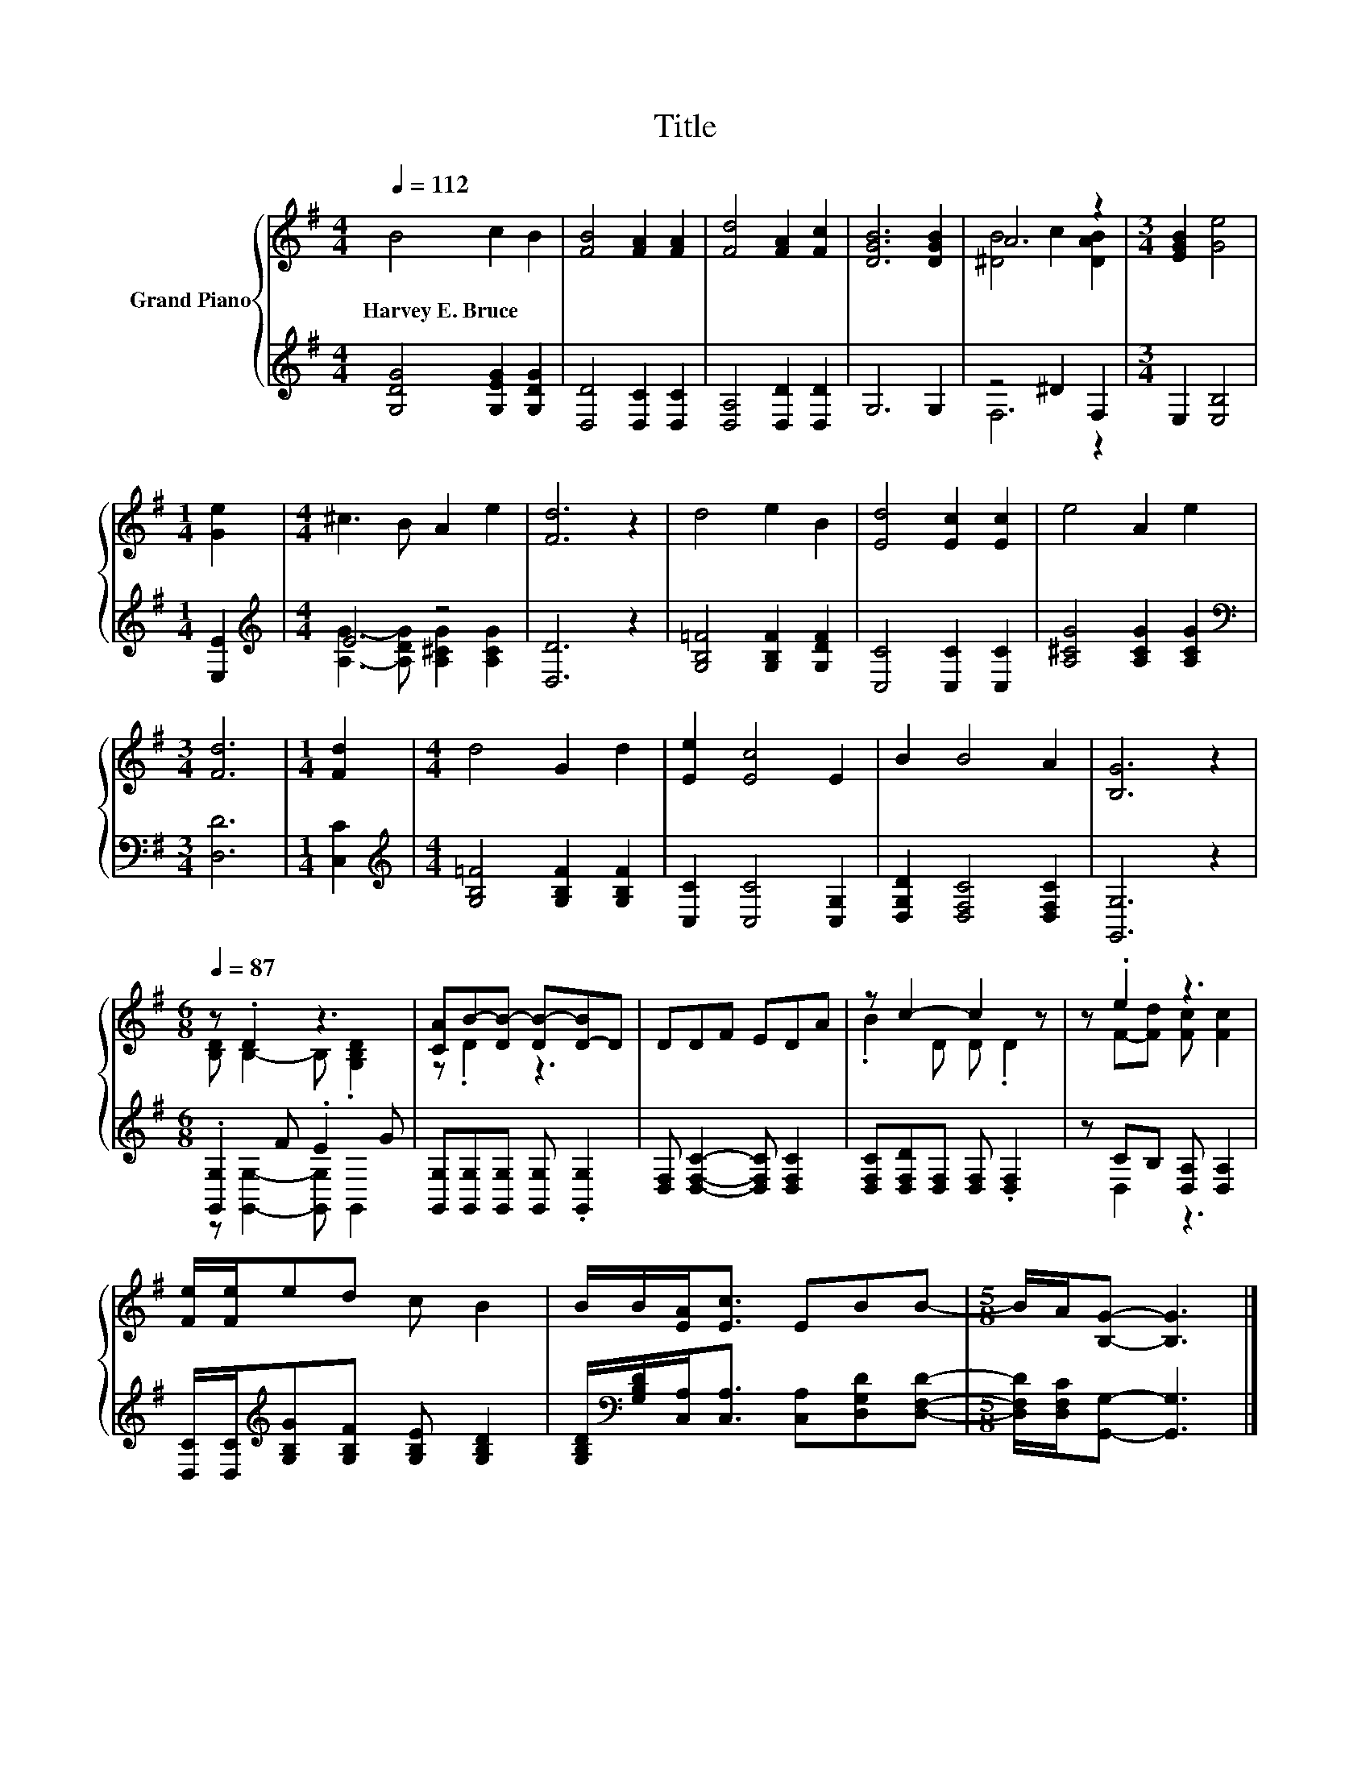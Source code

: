 X:1
T:Title
%%score { ( 1 3 ) | ( 2 4 ) }
L:1/8
Q:1/4=112
M:4/4
K:G
V:1 treble nm="Grand Piano"
V:3 treble 
V:2 treble 
V:4 treble 
V:1
 B4 c2 B2 | [FB]4 [FA]2 [FA]2 | [Fd]4 [FA]2 [Fc]2 | [DGB]6 [DGB]2 | A6 z2 |[M:3/4] [EGB]2 [Ge]4 | %6
w: Harvey~E.~Bruce * *||||||
[M:1/4] [Ge]2 |[M:4/4] ^c3 B A2 e2 | [Fd]6 z2 | d4 e2 B2 | [Ed]4 [Ec]2 [Ec]2 | e4 A2 e2 | %12
w: ||||||
[M:3/4] [Fd]6 |[M:1/4] [Fd]2 |[M:4/4] d4 G2 d2 | [Ee]2 [Ec]4 E2 | B2 B4 A2 | [B,G]6 z2 | %18
w: ||||||
[M:6/8][Q:1/4=87] z .D2 z3 | [CA]B-[DB-] [DB-][D-B]D | DDF EDA | z c2- c2 z | z .e2 z3 | %23
w: |||||
 [Fe]/[Fe]/ed c B2 | B/B/[EA]<[Ec] EBB- |[M:5/8] B/A/[B,G]- [B,G]3 |] %26
w: |||
V:2
 [G,DG]4 [G,EG]2 [G,DG]2 | [D,D]4 [D,C]2 [D,C]2 | [D,A,]4 [D,D]2 [D,D]2 | G,6 G,2 | z4 ^D2 F,2 | %5
[M:3/4] E,2 [E,B,]4 |[M:1/4] [E,E]2 |[M:4/4][K:treble] E4 z4 | [D,D]6 z2 | %9
 [G,B,=F]4 [G,B,F]2 [G,DF]2 | [C,C]4 [C,C]2 [C,C]2 | [A,^CG]4 [A,CG]2 [A,CG]2 | %12
[M:3/4][K:bass] [D,D]6 |[M:1/4] [C,C]2 |[M:4/4][K:treble] [G,B,=F]4 [G,B,F]2 [G,B,F]2 | %15
 [C,C]2 [C,C]4 [C,G,]2 | [D,G,D]2 [D,F,C]4 [D,F,C]2 | [G,,G,]6 z2 |[M:6/8] .[G,,G,]2 F .E2 G | %19
 [G,,G,][G,,G,][G,,G,] [G,,G,] .[G,,G,]2 | [D,F,] [D,F,C]2- [D,F,C] [D,F,C]2 | %21
 [D,F,C][D,F,D][D,F,] [D,F,] .[D,F,]2 | z CB, [D,A,] [D,A,]2 | %23
 [D,C]/[D,C]/[K:treble][G,B,G][G,B,F] [G,B,E] [G,B,D]2 | %24
 [G,B,D]/[K:bass][G,B,D]/[C,A,]<[C,A,] [C,A,][D,G,D][D,F,D]- | %25
[M:5/8] [D,F,D]/[D,F,C]/[G,,G,]- [G,,G,]3 |] %26
V:3
 x8 | x8 | x8 | x8 | [^DB]4 c2 [DAB]2 |[M:3/4] x6 |[M:1/4] x2 |[M:4/4] x8 | x8 | x8 | x8 | x8 | %12
[M:3/4] x6 |[M:1/4] x2 |[M:4/4] x8 | x8 | x8 | x8 |[M:6/8] [B,D] B,2- B, .[G,B,D]2 | z .D2 z3 | %20
 x6 | .B2 D D .D2 | z F-[Fd] [Fc] [Fc]2 | x6 | x6 |[M:5/8] x5 |] %26
V:4
 x8 | x8 | x8 | x8 | F,6 z2 |[M:3/4] x6 |[M:1/4] x2 | %7
[M:4/4][K:treble] [A,G]3- [A,DG] [A,^CG]2 [A,CG]2 | x8 | x8 | x8 | x8 |[M:3/4][K:bass] x6 | %13
[M:1/4] x2 |[M:4/4][K:treble] x8 | x8 | x8 | x8 |[M:6/8] z [G,,G,]2- [G,,G,] G,,2 | x6 | x6 | x6 | %22
 z D,2 z3 | x[K:treble] x5 | x/[K:bass] x11/2 |[M:5/8] x5 |] %26

